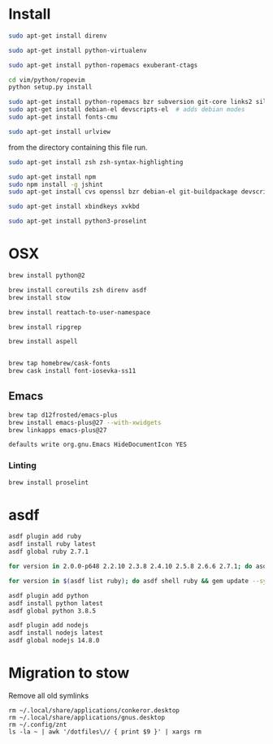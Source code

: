 * Install

  # direnv
  #+begin_src sh
    sudo apt-get install direnv
  #+end_src

  # python
  #+begin_src sh
    sudo apt-get install python-virtualenv
  #+end_src

  # vim
  #+begin_src sh
    sudo apt-get install python-ropemacs exuberant-ctags

    cd vim/python/ropevim
    python setup.py install
  #+end_src

  # emacs
  #+begin_src sh
    sudo apt-get install python-ropemacs bzr subversion git-core links2 silversearcher-ag
    sudo apt-get install debian-el devscripts-el  # adds debian modes
    sudo apt-get install fonts-cmu
  #+end_src

  # mutt
  #+begin_src sh
    sudo apt-get install urlview
  #+end_src

  from the directory containing this file run.

  # zsh
  #+begin_src sh
    sudo apt-get install zsh zsh-syntax-highlighting
  #+end_src

  # emacs - flymake-js
  #+begin_src sh
    sudo apt-get install npm
    sudo npm install -g jshint
    sudo apt-get install cvs openssl bzr debian-el git-buildpackage devscripts-el sbcl mercurial stumpwm cl-clx-sbcl curl ssh-askpass pwgen bitlbee libnotify-bin
  #+end_src

  # xbindkeys
  #+begin_src sh
    sudo apt-get install xbindkeys xvkbd
  #+end_src

  #+begin_src sh
    sudo apt-get install python3-proselint
  #+end_src

* OSX

  #+begin_src sh
    brew install python@2

    brew install coreutils zsh direnv asdf
    brew install stow
  #+end_src

  # For tmux
  #+begin_src sh
    brew install reattach-to-user-namespace
  #+end_src

  # For grepping projects instead of using AG
  #+begin_src sh
    brew install ripgrep

    brew install aspell


    brew tap homebrew/cask-fonts
    brew cask install font-iosevka-ss11
  #+end_src

** Emacs
  #+begin_src sh
    brew tap d12frosted/emacs-plus
    brew install emacs-plus@27 --with-xwidgets
    brew linkapps emacs-plus@27
  #+end_src

  # Disable document icon
  #+begin_src sh
    defaults write org.gnu.Emacs HideDocumentIcon YES
  #+end_src

*** Linting

  #+begin_src sh
    brew install proselint
  #+end_src

* asdf

  #+begin_src sh
    asdf plugin add ruby
    asdf install ruby latest
    asdf global ruby 2.7.1
  #+end_src

  #+RESULTS:

  #+begin_src sh
    for version in 2.0.0-p648 2.2.10 2.3.8 2.4.10 2.5.8 2.6.6 2.7.1; do asdf install ruby $version; done
  #+end_src

  #+begin_src sh
    for version in $(asdf list ruby); do asdf shell ruby && gem update --system ; done
  #+end_src

  #+begin_src sh
    asdf plugin add python
    asdf install python latest
    asdf global python 3.8.5
  #+end_src

  #+begin_src sh
    asdf plugin add nodejs
    asdf install nodejs latest
    asdf global nodejs 14.8.0
  #+end_src

* Migration to stow

  Remove all old symlinks
  : rm ~/.local/share/applications/conkeror.desktop
  : rm ~/.local/share/applications/gnus.desktop
  : rm ~/.config/znt
  : ls -la ~ | awk '/dotfiles\// { print $9 }' | xargs rm
